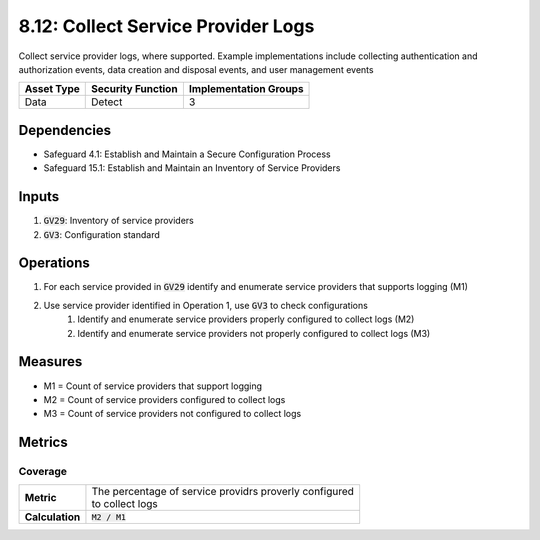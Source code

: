 8.12: Collect Service Provider Logs
=========================================================
Collect service provider logs, where supported. Example implementations include collecting authentication and authorization events, data creation and disposal events, and user management events

.. list-table::
	:header-rows: 1

	* - Asset Type
	  - Security Function
	  - Implementation Groups
	* - Data
	  - Detect
	  - 3

Dependencies
------------
* Safeguard 4.1: Establish and Maintain a Secure Configuration Process
* Safeguard 15.1: Establish and Maintain an Inventory of Service Providers

Inputs
------
#. :code:`GV29`: Inventory of service providers
#. :code:`GV3`: Configuration standard

Operations
----------
#. For each service provided in :code:`GV29` identify and enumerate service providers that supports logging (M1)
#. Use service provider identified in Operation 1, use :code:`GV3` to check configurations
	#. Identify and enumerate service providers properly configured to collect logs (M2)
	#. Identify and enumerate service providers not properly configured to collect logs (M3)

Measures
--------
* M1 = Count of service providers that support logging
* M2 = Count of service providers configured to collect logs
* M3 = Count of service providers not configured to collect logs

Metrics
-------

Coverage
^^^^^^^^
.. list-table::

	* - **Metric**
	  - | The percentage of service providrs proverly configured 
	    | to collect logs
	* - **Calculation**
	  - :code:`M2 / M1`

.. history
.. authors
.. license
